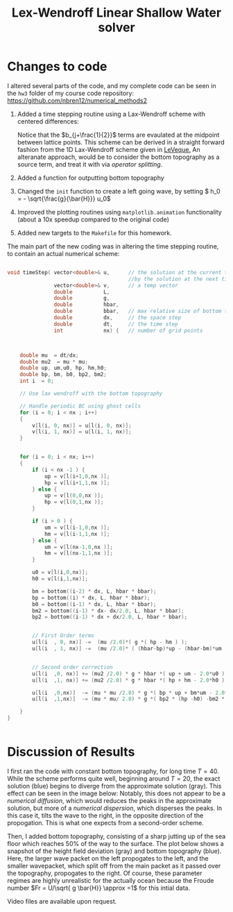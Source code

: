 #+TITLE: Lex-Wendroff Linear Shallow Water solver
#+OPTIONS: toc:nil


* Changes to code

I altered several parts of the code, and my complete code can be seen
in the =hw3= folder of my course code repository: [[https://github.com/nbren12/numerical_methods2]]

1. Added a time stepping routine using a Lax-Wendroff scheme with
   centered differences:
    \begin{align*}
    u^+_j =  u_j &- \frac{\lambda}{2} g ( h_{j+1} - h_{j-1})\\ 
    &+ \frac{\lambda^2}{2} g \bar{h} (u_{j+1}+u_{j-1}-2 u_{j})\\
    &- \frac{\lambda^2}{2} g \left[(bu)_{j+1} + (bu)_{j-1} - 2 (bu)_{j}\right]\\
    h^+_j =  h_j &- \frac{\lambda}{2} g \left[ ((\bar{h} - b)u)_{j+1}- ((\bar{h} - b)u)_{j-1}\right]\\ 
    &+ \frac{\lambda^2}{2} g \bar{h} (u_{j+1}+u_{j-1}-2 u_{j})\\
    &- \frac{\lambda^2}{2} g \left[ b_{j+\frac{1}{2}} (h_{j+1}-h_j) - b_{j-\frac{1}{2}} ( h_{j} -h_{j-1} ) \right] 
    \end{align*}
   Notice that the \(b_{j+\frac{1}{2}}\) terms are evaulated at the
   midpoint between lattice points.  This scheme can be derived in a
   straight forward fashion from the 1D Lax-Wendroff scheme given in
   [[http://www.amazon.com/Methods-Hyperbolic-Problems-Cambridge-Mathematics/dp/0521009243][LeVeque.]]  An alteranate approach, would be to consider the bottom
   topography as a source term, and treat it with via /operator
   splitting/.
2. Added a function for outputting bottom topography
3. Changed the =init= function to create a left going wave, by setting \( h_0 = - \sqrt{\frac{g}{\bar{H}}} u_0\)
4. Improved the plotting routines using =matplotlib.animation=
   functionality (about a 10x speedup compared to the original code)
5. Added new targets to the =Makefile= for this homework.
   
The main part of the new coding was in altering the time stepping
routine, to contain an actual numerical scheme:
#+BEGIN_SRC C

void timeStep( vector<double>& u,      // the solution at the current time, replaced 
                                       //by the solution at the next tiome
               vector<double>& v,      // a temp vector
               double          L,
               double          g,
               double          hbar,
               double          bbar,   // max relative size of bottom topography
               double          dx,     // the space step
               double          dt,     // the time step
               int             nx) {   // number of grid points



    double mu  = dt/dx;
    double mu2  = mu * mu;
    double up, um,u0, hp, hm,h0;
    double bp, bm, b0, bp2, bm2;
    int i  = 0;

    // Use lax wendroff with the bottom topography

    // Handle periodic BC using ghost cells
    for (i = 0; i < nx ; i++)
    {
        v[l(i, 0, nx)] = u[l(i, 0, nx)];
        v[l(i, 1, nx)] = u[l(i, 1, nx)];
    }


    for (i = 0; i < nx; i++)
    {
        if (i < nx -1 ) {
            up = v[l(i+1,0,nx )];
            hp = v[l(i+1,1,nx )];
        } else {
            up = v[l(0,0,nx )];
            hp = v[l(0,1,nx )];
        }

        if (i > 0 ) {
            um = v[l(i-1,0,nx )];
            hm = v[l(i-1,1,nx )];
        } else {
            um = v[l(nx-1,0,nx )];
            hm = v[l(nx-1,1,nx )];
        }

        u0 = v[l(i,0,nx)];
        h0 = v[l(i,1,nx)];

        bm = bottom((i-2) * dx, L, hbar * bbar);
        bp = bottom((i) * dx, L, hbar * bbar);
        b0 = bottom((i-1) * dx, L, hbar * bbar);
        bm2 = bottom((i-1) * dx- dx/2.0, L, hbar * bbar);
        bp2 = bottom((i-1) * dx + dx/2.0, L, hbar * bbar);


        // First Order terms
        u[l(i  , 0, nx)] -=  (mu /2.0)*( g *( hp - hm ) );
        u[l(i  , 1, nx)] -=  (mu /2.0)* ( (hbar-bp)*up - (hbar-bm)*um );


        // Second order correction
        u[l(i  ,0, nx)] += (mu2 /2.0) * g * hbar *( up + um - 2.0*u0 );
        u[l(i  ,1, nx)] += (mu2 /2.0) * g * hbar *( hp + hm - 2.0*h0 );

        u[l(i  ,0,nx)]  -= (mu * mu /2.0) * g *( bp * up + bm*um - 2.0*b0*u0 );
        u[l(i  ,1,nx)]  -= (mu * mu/ 2.0) * g *( bp2 * (hp -h0) -bm2 * (h0-hm) );

    }
}


#+END_SRC

* Discussion of Results

I first ran the code with constant bottom topography, for long time \(T
= 40\). While the scheme performs quite well, beginning around
\(T=20\), the exact solution (blue) begins to diverge from the
approximate solution (gray). This effect can be seen in the image below:
[[file:Wave_numerical_dispersion.png]]
Notably, this does not appear to be a /numerical diffusion/, which would
reduces the peaks in the approximate solution, but more of a
/numerical dispersion/, which disperses the peaks. In this case it,
tilts the wave to the right, in the opposite direction of the
propogation. This is what one expects from a second-order scheme.


Then, I added bottom topography, consisting of a sharp jutting up of
the sea floor which reaches 50% of the way to the surface. The plot
below shows a snapshot of the height field deviation (gray) and bottom topography (blue).
[[file:bottom_frame50.png]]
Here, the larger wave packet on the left propogates to the left, and
the smaller wavepacket, which split off from the main packet as it
passed over the topography, propogates to the right. Of course, these
parameter regimes are highly unrealistic for the actually ocean
because the Froude number \(Fr = U/\sqrt{ g \bar{H}} \approx =1\) for
this intial data.

Video files are available upon request.
